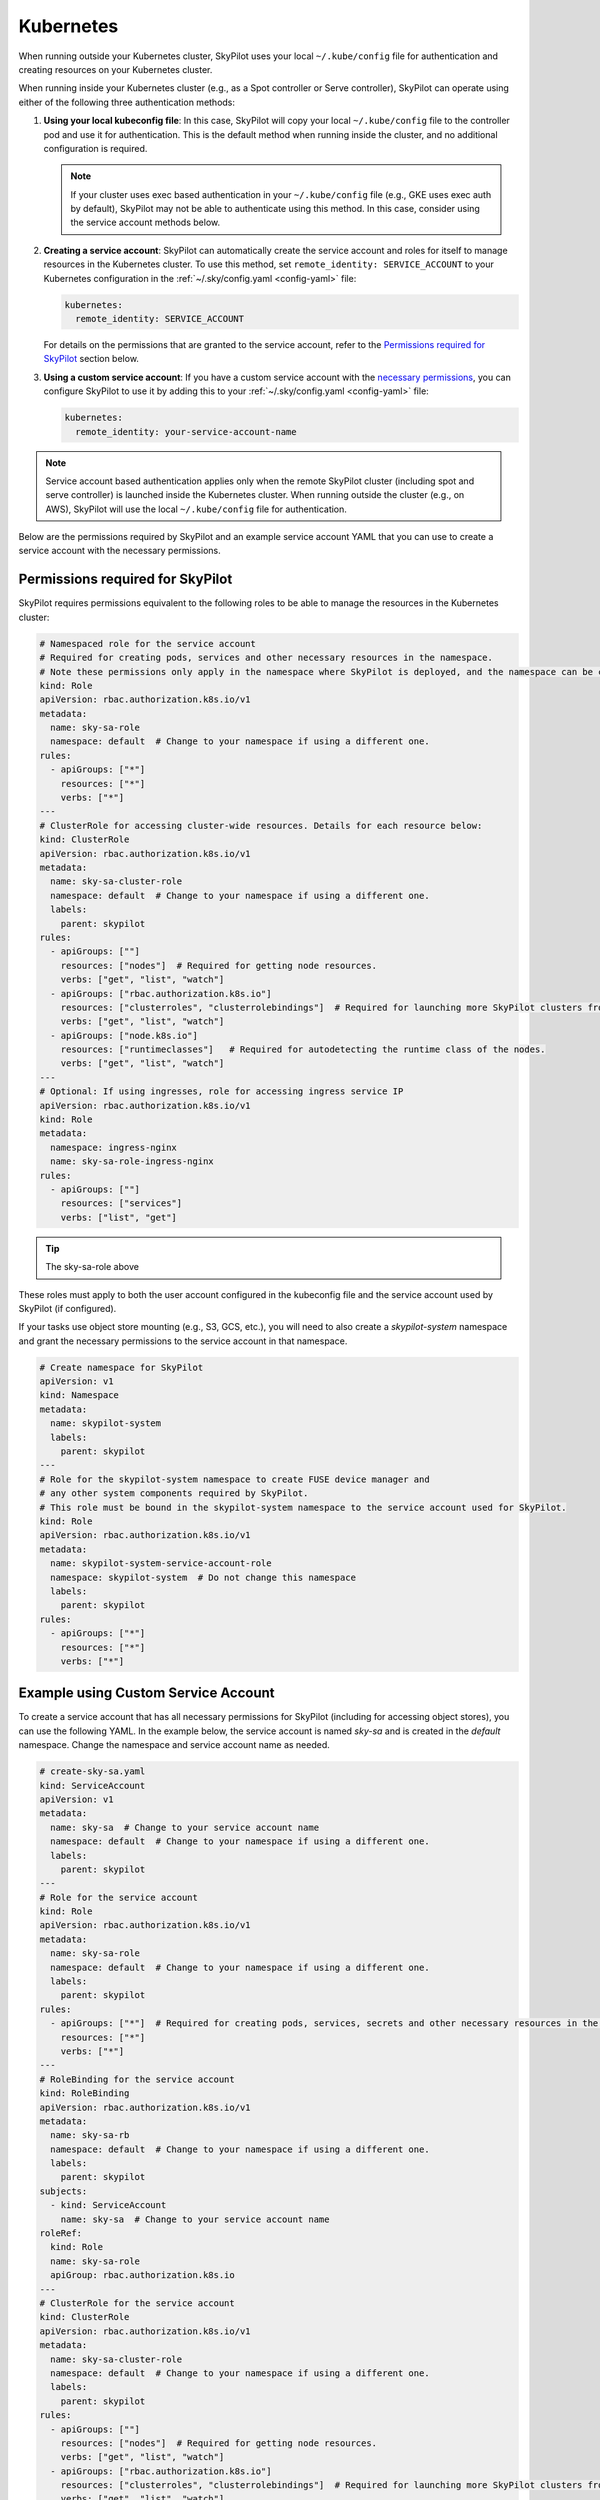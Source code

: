 .. _cloud-permissions-kubernetes:

Kubernetes
==========

When running outside your Kubernetes cluster, SkyPilot uses your local ``~/.kube/config`` file
for authentication and creating resources on your Kubernetes cluster.

When running inside your Kubernetes cluster (e.g., as a Spot controller or Serve controller),
SkyPilot can operate using either of the following three authentication methods:

1. **Using your local kubeconfig file**: In this case, SkyPilot will
   copy your local ``~/.kube/config`` file to the controller pod and use it for
   authentication. This is the default method when running inside the cluster,
   and no additional configuration is required.

   .. note::

       If your cluster uses exec based authentication in your ``~/.kube/config`` file
       (e.g., GKE uses exec auth by default), SkyPilot may not be able to authenticate using this method. In this case,
       consider using the service account methods below.

2. **Creating a service account**: SkyPilot can automatically create the service
   account and roles for itself to manage resources in the Kubernetes cluster.
   To use this method, set ``remote_identity: SERVICE_ACCOUNT`` to your
   Kubernetes configuration in the :ref:`~/.sky/config.yaml <config-yaml>` file:

   .. code-block:: yaml

       kubernetes:
         remote_identity: SERVICE_ACCOUNT

   For details on the permissions that are granted to the service account,
   refer to the `Permissions required for SkyPilot`_ section below.

3. **Using a custom service account**: If you have a custom service account
   with the `necessary permissions <k8s-permissions_>`__, you can configure
   SkyPilot to use it by adding this to your :ref:`~/.sky/config.yaml <config-yaml>` file:

   .. code-block:: yaml

       kubernetes:
         remote_identity: your-service-account-name

.. note::

    Service account based authentication applies only when the remote SkyPilot
    cluster (including spot and serve controller) is launched inside the
    Kubernetes cluster. When running outside the cluster (e.g., on AWS),
    SkyPilot will use the local ``~/.kube/config`` file for authentication.

Below are the permissions required by SkyPilot and an example service account YAML that you can use to create a service account with the necessary permissions.

.. _k8s-permissions:

Permissions required for SkyPilot
---------------------------------

SkyPilot requires permissions equivalent to the following roles to be able to manage the resources in the Kubernetes cluster:

.. code-block:: yaml

    # Namespaced role for the service account
    # Required for creating pods, services and other necessary resources in the namespace.
    # Note these permissions only apply in the namespace where SkyPilot is deployed, and the namespace can be changed below.
    kind: Role
    apiVersion: rbac.authorization.k8s.io/v1
    metadata:
      name: sky-sa-role
      namespace: default  # Change to your namespace if using a different one.
    rules:
      - apiGroups: ["*"]
        resources: ["*"]
        verbs: ["*"]
    ---
    # ClusterRole for accessing cluster-wide resources. Details for each resource below:
    kind: ClusterRole
    apiVersion: rbac.authorization.k8s.io/v1
    metadata:
      name: sky-sa-cluster-role
      namespace: default  # Change to your namespace if using a different one.
      labels:
        parent: skypilot
    rules:
      - apiGroups: [""]
        resources: ["nodes"]  # Required for getting node resources.
        verbs: ["get", "list", "watch"]
      - apiGroups: ["rbac.authorization.k8s.io"]
        resources: ["clusterroles", "clusterrolebindings"]  # Required for launching more SkyPilot clusters from within the pod.
        verbs: ["get", "list", "watch"]
      - apiGroups: ["node.k8s.io"]
        resources: ["runtimeclasses"]   # Required for autodetecting the runtime class of the nodes.
        verbs: ["get", "list", "watch"]
    ---
    # Optional: If using ingresses, role for accessing ingress service IP
    apiVersion: rbac.authorization.k8s.io/v1
    kind: Role
    metadata:
      namespace: ingress-nginx
      name: sky-sa-role-ingress-nginx
    rules:
      - apiGroups: [""]
        resources: ["services"]
        verbs: ["list", "get"]

.. tip::

    The sky-sa-role above

These roles must apply to both the user account configured in the kubeconfig file and the service account used by SkyPilot (if configured).

If your tasks use object store mounting (e.g., S3, GCS, etc.), you will need to also create a `skypilot-system` namespace and grant the necessary permissions to the service account in that namespace.

.. code-block:: yaml

    # Create namespace for SkyPilot
    apiVersion: v1
    kind: Namespace
    metadata:
      name: skypilot-system
      labels:
        parent: skypilot
    ---
    # Role for the skypilot-system namespace to create FUSE device manager and
    # any other system components required by SkyPilot.
    # This role must be bound in the skypilot-system namespace to the service account used for SkyPilot.
    kind: Role
    apiVersion: rbac.authorization.k8s.io/v1
    metadata:
      name: skypilot-system-service-account-role
      namespace: skypilot-system  # Do not change this namespace
      labels:
        parent: skypilot
    rules:
      - apiGroups: ["*"]
        resources: ["*"]
        verbs: ["*"]

.. _k8s-sa-example:

Example using Custom Service Account
------------------------------------

To create a service account that has all necessary permissions for SkyPilot (including for accessing object stores), you can use the following YAML.
In the example below, the service account is named `sky-sa` and is created in the `default` namespace.
Change the namespace and service account name as needed.

.. code-block:: yaml

    # create-sky-sa.yaml
    kind: ServiceAccount
    apiVersion: v1
    metadata:
      name: sky-sa  # Change to your service account name
      namespace: default  # Change to your namespace if using a different one.
      labels:
        parent: skypilot
    ---
    # Role for the service account
    kind: Role
    apiVersion: rbac.authorization.k8s.io/v1
    metadata:
      name: sky-sa-role
      namespace: default  # Change to your namespace if using a different one.
      labels:
        parent: skypilot
    rules:
      - apiGroups: ["*"]  # Required for creating pods, services, secrets and other necessary resources in the namespace.
        resources: ["*"]
        verbs: ["*"]
    ---
    # RoleBinding for the service account
    kind: RoleBinding
    apiVersion: rbac.authorization.k8s.io/v1
    metadata:
      name: sky-sa-rb
      namespace: default  # Change to your namespace if using a different one.
      labels:
        parent: skypilot
    subjects:
      - kind: ServiceAccount
        name: sky-sa  # Change to your service account name
    roleRef:
      kind: Role
      name: sky-sa-role
      apiGroup: rbac.authorization.k8s.io
    ---
    # ClusterRole for the service account
    kind: ClusterRole
    apiVersion: rbac.authorization.k8s.io/v1
    metadata:
      name: sky-sa-cluster-role
      namespace: default  # Change to your namespace if using a different one.
      labels:
        parent: skypilot
    rules:
      - apiGroups: [""]
        resources: ["nodes"]  # Required for getting node resources.
        verbs: ["get", "list", "watch"]
      - apiGroups: ["rbac.authorization.k8s.io"]
        resources: ["clusterroles", "clusterrolebindings"]  # Required for launching more SkyPilot clusters from within the pod.
        verbs: ["get", "list", "watch"]
      - apiGroups: ["node.k8s.io"]
        resources: ["runtimeclasses"]   # Required for autodetecting the runtime class of the nodes.
        verbs: ["get", "list", "watch"]
      - apiGroups: ["networking.k8s.io"]   # Required for exposing services.
        resources: ["ingressclasses"]
        verbs: ["get", "list", "watch"]
    ---
    # ClusterRoleBinding for the service account
    apiVersion: rbac.authorization.k8s.io/v1
    kind: ClusterRoleBinding
    metadata:
      name: sky-sa-cluster-role-binding
      namespace: default  # Change to your namespace if using a different one.
      labels:
        parent: skypilot
    subjects:
      - kind: ServiceAccount
        name: sky-sa  # Change to your service account name
        namespace: default  # Change to your namespace if using a different one.
    roleRef:
      kind: ClusterRole
      name: sky-sa-cluster-role
      apiGroup: rbac.authorization.k8s.io
    ---
    # Optional: If using object store mounting, create the skypilot-system namespace
    apiVersion: v1
    kind: Namespace
    metadata:
      name: skypilot-system
      labels:
        parent: skypilot
    ---
    # Optional: If using object store mounting, create role in the skypilot-system
    # namespace to create FUSE device manager.
    kind: Role
    apiVersion: rbac.authorization.k8s.io/v1
    metadata:
      name: skypilot-system-service-account-role
      namespace: skypilot-system  # Do not change this namespace
      labels:
        parent: skypilot
    rules:
      - apiGroups: ["*"]
        resources: ["*"]
        verbs: ["*"]
    ---
    # Optional: If using object store mounting, create rolebinding in the skypilot-system
    # namespace to create FUSE device manager.
    apiVersion: rbac.authorization.k8s.io/v1
    kind: RoleBinding
    metadata:
      name: sky-sa-skypilot-system-role-binding
      namespace: skypilot-system  # Do not change this namespace
      labels:
        parent: skypilot
    subjects:
      - kind: ServiceAccount
        name: sky-sa  # Change to your service account name
        namespace: default  # Change this to the namespace where the service account is created
    roleRef:
      kind: Role
      name: skypilot-system-service-account-role
      apiGroup: rbac.authorization.k8s.io
    ---
    # Optional: Role for accessing ingress resources
    apiVersion: rbac.authorization.k8s.io/v1
    kind: Role
    metadata:
      name: sky-sa-role-ingress-nginx
      namespace: ingress-nginx  # Do not change this namespace
    rules:
      - apiGroups: [""]
        resources: ["services"]
        verbs: ["list", "get", "watch"]
      - apiGroups: ["rbac.authorization.k8s.io"]
        resources: ["roles", "rolebindings"]
        verbs: ["list", "get", "watch"]
    ---
    # Optional: RoleBinding for accessing ingress resources
    apiVersion: rbac.authorization.k8s.io/v1
    kind: RoleBinding
    metadata:
      name: sky-sa-rolebinding-ingress-nginx
      namespace: ingress-nginx  # Do not change this namespace
    subjects:
      - kind: ServiceAccount
        name: sky-sa  # Change to your service account name
        namespace: default  # Change this to the namespace where the service account is created
    roleRef:
      kind: Role
      name: sky-sa-role-ingress-nginx
      apiGroup: rbac.authorization.k8s.io

Create the service account using the following command:

.. code-block:: bash

    $ kubectl apply -f create-sky-sa.yaml

After creating the service account, the cluster admin may distribute kubeconfigs with the `sky-sa` service account to users who need to access the cluster.

Users should configure SkyPilot to use the `sky-sa` service account through ``~/.sky/config.yaml``:

.. code-block:: yaml

    kubernetes:
      remote_identity: sky-sa   # Or your service account name
